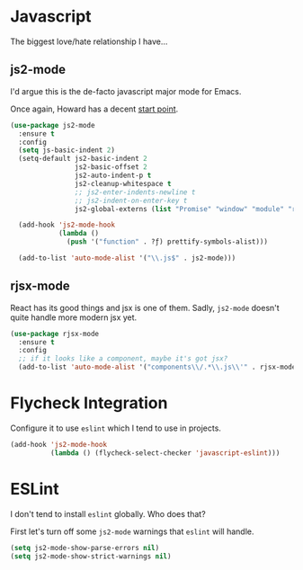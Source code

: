 #+ITLE: Javascript
#+AUTHOR: Dave Voutila
#+EMAIL: voutilad@gmail.com

* Javascript
  The biggest love/hate relationship I have...

** js2-mode

   I'd argue this is the de-facto javascript major mode for Emacs.

   Once again, Howard has a decent [[https://github.com/howardabrams/dot-files/blob/master/emacs-javascript.org#js2-mode][start point]].

  #+BEGIN_SRC emacs-lisp
    (use-package js2-mode
      :ensure t
      :config
      (setq js-basic-indent 2)
      (setq-default js2-basic-indent 2
                    js2-basic-offset 2
                    js2-auto-indent-p t
                    js2-cleanup-whitespace t
                    ;; js2-enter-indents-newline t
                    ;; js2-indent-on-enter-key t
                    js2-global-externs (list "Promise" "window" "module" "require" "assert" "refute" "setTimeout" "clearTimeout" "setInterval" "clearInterval" "console"))

      (add-hook 'js2-mode-hook
                (lambda ()
                  (push '("function" . ?ƒ) prettify-symbols-alist)))

      (add-to-list 'auto-mode-alist '("\\.js$" . js2-mode)))
  #+END_SRC

** rjsx-mode
   React has its good things and jsx is one of them. Sadly, =js2-mode=
   doesn't quite handle more modern jsx yet.

   #+BEGIN_SRC emacs-lisp
     (use-package rjsx-mode
       :ensure t
       :config
       ;; if it looks like a component, maybe it's got jsx?
       (add-to-list 'auto-mode-alist '("components\\/.*\\.js\\'" . rjsx-mode)))
   #+END_SRC

* Flycheck Integration
   Configure it to use =eslint= which I tend to use in projects.

   #+BEGIN_SRC emacs-lisp
     (add-hook 'js2-mode-hook
               (lambda () (flycheck-select-checker 'javascript-eslint)))
   #+END_SRC

* ESLint
   I don't tend to install =eslint= globally. Who does that?

   First let's turn off some =js2-mode= warnings that =eslint= will
   handle.

   #+BEGIN_SRC emacs-lisp
     (setq js2-mode-show-parse-errors nil)
     (setq js2-mode-show-strict-warnings nil)
   #+END_SRC

